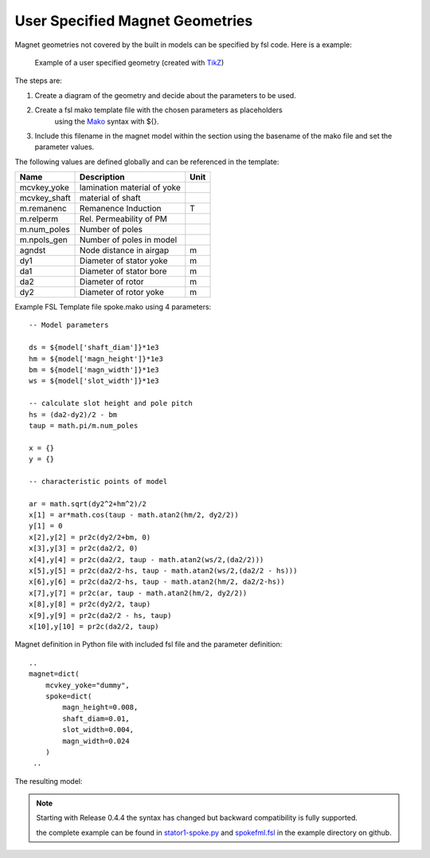 User Specified Magnet Geometries
================================

Magnet geometries not covered by the built in models can be specified by fsl code. Here is a example:

.. figure:: img/spoke-diagram.png

   Example of a user specified geometry (created with `TikZ <http://www.texample.net/tikz>`_)

The steps are:

1. Create a diagram of the geometry and decide about the parameters to be used.
2. Create a fsl mako template file with the chosen parameters as placeholders
      using the `Mako <http://www.makotemplates.org>`_ syntax with ${}.
3. Include this filename in the magnet model within the section using the basename of the mako file
   and set the parameter values.

The following values are defined globally and can be referenced in the template:

==============  =========================== =======
Name            Description                 Unit
==============  =========================== =======
mcvkey_yoke     lamination material of yoke 
mcvkey_shaft    material of shaft
m.remanenc      Remanence Induction         T
m.relperm       Rel. Permeability of PM
m.num_poles     Number of poles
m.npols_gen     Number of poles in model
agndst          Node distance in airgap     m
dy1             Diameter of stator yoke     m
da1             Diameter of stator bore     m
da2             Diameter of rotor           m
dy2             Diameter of rotor yoke      m
==============  =========================== =======

Example FSL Template file spoke.mako using 4 parameters::

  -- Model parameters

  ds = ${model['shaft_diam']}*1e3
  hm = ${model['magn_height']}*1e3
  bm = ${model['magn_width']}*1e3
  ws = ${model['slot_width']}*1e3

  -- calculate slot height and pole pitch
  hs = (da2-dy2)/2 - bm   
  taup = math.pi/m.num_poles

  x = {}
  y = {} 

  -- characteristic points of model

  ar = math.sqrt(dy2^2+hm^2)/2
  x[1] = ar*math.cos(taup - math.atan2(hm/2, dy2/2))
  y[1] = 0
  x[2],y[2] = pr2c(dy2/2+bm, 0)
  x[3],y[3] = pr2c(da2/2, 0)
  x[4],y[4] = pr2c(da2/2, taup - math.atan2(ws/2,(da2/2)))
  x[5],y[5] = pr2c(da2/2-hs, taup - math.atan2(ws/2,(da2/2 - hs)))
  x[6],y[6] = pr2c(da2/2-hs, taup - math.atan2(hm/2, da2/2-hs))
  x[7],y[7] = pr2c(ar, taup - math.atan2(hm/2, dy2/2))
  x[8],y[8] = pr2c(dy2/2, taup)
  x[9],y[9] = pr2c(da2/2 - hs, taup)
  x[10],y[10] = pr2c(da2/2, taup)
  
Magnet definition in Python file with included fsl file and the parameter definition::

  ..
  magnet=dict(
      mcvkey_yoke="dummy",
      spoke=dict(
          magn_height=0.008,
          shaft_diam=0.01,
          slot_width=0.004,
          magn_width=0.024
      )
   ..

The resulting model:

.. figure:: img/spoke.png
	    
.. note::

   Starting with Release 0.4.4 the syntax has changed but backward compatibility is fully supported.
   
   the complete example can be found in `stator1-spoke.py <https://github.com/SEMAFORInformatik/femagtools/blob/master/examples/model-creation/stator1-spoke.py>`_ and `spokefml.fsl <https://github.com/SEMAFORInformatik/femagtools/blob/master/examples/model-creation/spokefml.fsl>`_ in the example directory on github.
